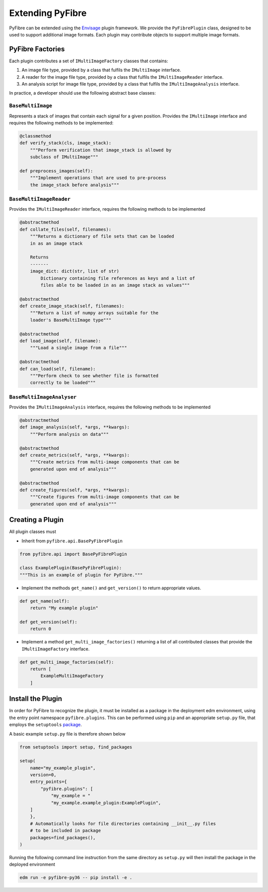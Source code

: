 Extending PyFibre
-----------------

PyFibre can be extended using the `Envisage <https://docs.enthought.com/envisage/index.html>`_ plugin framework.
We provide the ``PyFibrePlugin`` class, designed to be used to support additional image formats. Each plugin may
contribute objects to support multiple image formats.

PyFibre Factories
~~~~~~~~~~~~~~~~~

Each plugin contributes a set of ``IMultiImageFactory`` classes that contains:

1. An image file type, provided by a class that fulfils the ``IMultiImage`` interface.
2. A reader for the image file type, provided by a class that fulfils the ``IMultiImageReader`` interface.
3. An analysis script for image file type, provided by a class that fulfils the ``IMultiImageAnalysis`` interface.

In practice, a developer should use the following abstract base classes:

``BaseMultiImage``
^^^^^^^^^^^^^^^^^^

Represents a stack of images that contain each signal for a given position. Provides the ``IMultiImage`` interface
and requires the following methods to be implemented:

.. code-block:: python

    @classmethod
    def verify_stack(cls, image_stack):
        """Perform verification that image_stack is allowed by
        subclass of IMultiImage"""

    def preprocess_images(self):
        """Implement operations that are used to pre-process
        the image_stack before analysis"""

``BaseMultiImageReader``
^^^^^^^^^^^^^^^^^^^^^^^^

Provides the ``IMultiImageReader`` interface, requires the following methods to be implemented

.. code-block:: python

    @abstractmethod
    def collate_files(self, filenames):
        """Returns a dictionary of file sets that can be loaded
        in as an image stack

        Returns
        -------
        image_dict: dict(str, list of str)
            Dictionary containing file references as keys and a list of
            files able to be loaded in as an image stack as values"""

    @abstractmethod
    def create_image_stack(self, filenames):
        """Return a list of numpy arrays suitable for the
        loader's BaseMultiImage type"""

    @abstractmethod
    def load_image(self, filename):
        """Load a single image from a file"""

    @abstractmethod
    def can_load(self, filename):
        """Perform check to see whether file is formatted
        correctly to be loaded"""


``BaseMultiImageAnalyser``
^^^^^^^^^^^^^^^^^^^^^^^^^^

Provides the ``IMultiImageAnalysis`` interface, requires the following methods to be implemented

.. code-block:: python

    @abstractmethod
    def image_analysis(self, *args, **kwargs):
        """Perform analysis on data"""

    @abstractmethod
    def create_metrics(self, *args, **kwargs):
        """Create metrics from multi-image components that can be
        generated upon end of analysis"""

    @abstractmethod
    def create_figures(self, *args, **kwargs):
        """Create figures from multi-image components that can be
        generated upon end of analysis"""

Creating a Plugin
~~~~~~~~~~~~~~~~~

All plugin classes must

- Inherit from ``pyfibre.api.BasePyFibrePlugin``

.. code-block:: python

    from pyfibre.api import BasePyFibrePlugin

    class ExamplePlugin(BasePyFibrePlugin):
    """This is an example of plugin for PyFibre."""

- Implement the methods ``get_name()`` and ``get_version()`` to return appropriate values.

.. code-block:: python

    def get_name(self):
        return "My example plugin"

    def get_version(self):
        return 0

- Implement a method ``get_multi_image_factories()`` returning a list of all contributed classes
  that provide the ``IMultiImageFactory`` interface.

.. code-block:: python

    def get_multi_image_factories(self):
        return [
            ExampleMultiImageFactory
        ]


Install the Plugin
~~~~~~~~~~~~~~~~~~

In order for PyFibre to recognize the plugin, it must be installed as a package in the deployment edm environment, using
the entry point namespace ``pyfibre.plugins``. This can be performed using ``pip`` and an appropriate ``setup.py`` file,
that employs the ``setuptools`` `package <https://setuptools.readthedocs.io/en/latest/setuptools.html>`_.

A basic example ``setup.py`` file is therefore shown below

.. code-block:: python

    from setuptools import setup, find_packages

    setup(
        name="my_example_plugin",
        version=0,
        entry_points={
            "pyfibre.plugins": [
                "my_example = "
                "my_example.example_plugin:ExamplePlugin",
        ]
        },
        # Automatically looks for file directories containing __init__.py files
        # to be included in package
        packages=find_packages(),
    )

Running the following command line instruction from the same directory as ``setup.py`` will then install
the package in the deployed environment

.. code-block:: console

    edm run -e pyfibre-py36 -- pip install -e .
